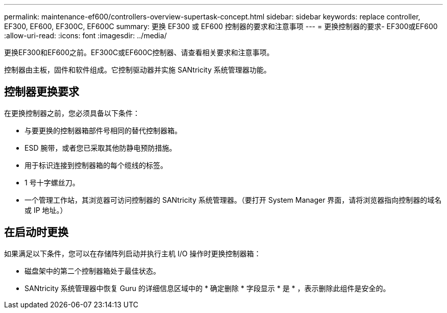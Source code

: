 ---
permalink: maintenance-ef600/controllers-overview-supertask-concept.html 
sidebar: sidebar 
keywords: replace controller, EF300, EF600, EF300C, EF600C 
summary: 更换 EF300 或 EF600 控制器的要求和注意事项 
---
= 更换控制器的要求- EF300或EF600
:allow-uri-read: 
:icons: font
:imagesdir: ../media/


[role="lead"]
更换EF300和EF600之前。EF300C或EF600C控制器、请查看相关要求和注意事项。

控制器由主板，固件和软件组成。它控制驱动器并实施 SANtricity 系统管理器功能。



== 控制器更换要求

在更换控制器之前，您必须具备以下条件：

* 与要更换的控制器箱部件号相同的替代控制器箱。
* ESD 腕带，或者您已采取其他防静电预防措施。
* 用于标识连接到控制器箱的每个缆线的标签。
* 1 号十字螺丝刀。
* 一个管理工作站，其浏览器可访问控制器的 SANtricity 系统管理器。（要打开 System Manager 界面，请将浏览器指向控制器的域名或 IP 地址。）




== 在启动时更换

如果满足以下条件，您可以在存储阵列启动并执行主机 I/O 操作时更换控制器箱：

* 磁盘架中的第二个控制器箱处于最佳状态。
* SANtricity 系统管理器中恢复 Guru 的详细信息区域中的 * 确定删除 * 字段显示 * 是 * ，表示删除此组件是安全的。


